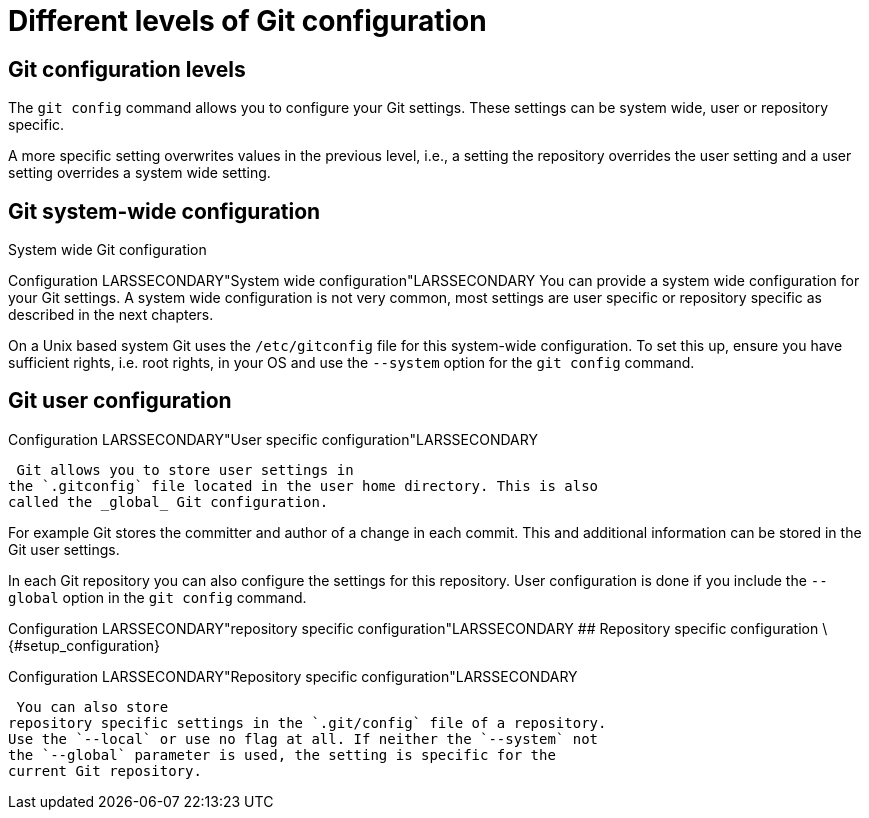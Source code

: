 [[setup]]
= Different levels of Git configuration

[[setup_configurationlevels]]
== Git configuration levels

The `git config` command allows you to configure your Git settings.
These settings can be system wide, user or repository specific.

A more specific setting overwrites values in the previous level, i.e., a
setting the repository overrides the user setting and a user setting
overrides a system wide setting.

[[setup_systemwideconfiguration]]
== Git system-wide configuration

((System wide Git configuration ))

((Configuration))
 LARSSECONDARY"System
wide configuration"LARSSECONDARY You can provide a system wide
configuration for your Git settings. A system wide configuration is not
very common, most settings are user specific or repository specific as
described in the next chapters.

On a Unix based system Git uses the `/etc/gitconfig` file for this
system-wide configuration. To set this up, ensure you have sufficient
rights, i.e. root rights, in your OS and use the `--system` option for
the `git config` command.

[[setup_userconfiguration]]
== Git user configuration

((Configuration))
 LARSSECONDARY"User
specific configuration"LARSSECONDARY (((User specific Git
configuration )))

 Git allows you to store user settings in
the `.gitconfig` file located in the user home directory. This is also
called the _global_ Git configuration.

For example Git stores the committer and author of a change in each
commit. This and additional information can be stored in the Git user
settings.

In each Git repository you can also configure the settings for this
repository. User configuration is done if you include the `--global`
option in the `git config` command.

((Configuration))
 LARSSECONDARY"repository
specific configuration"LARSSECONDARY ## Repository specific
configuration \{#setup_configuration}

((Configuration))
 LARSSECONDARY"Repository
specific configuration"LARSSECONDARY (((Repository
specific Git configuration )))

 You can also store
repository specific settings in the `.git/config` file of a repository.
Use the `--local` or use no flag at all. If neither the `--system` not
the `--global` parameter is used, the setting is specific for the
current Git repository.
